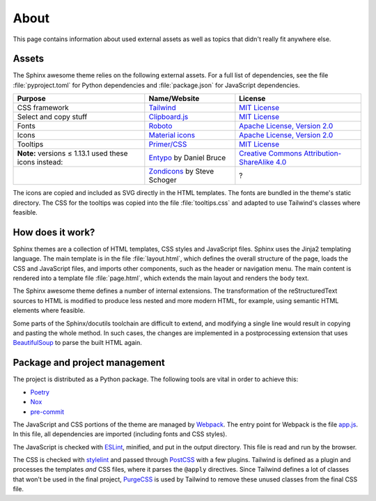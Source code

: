 About
=====

This page contains information about used external assets
as well as topics that didn't really fit anywhere else.

Assets
------

The Sphinx awesome theme relies on the following external assets.
For a full list of dependencies, see the file :file:`pyproject.toml`
for Python dependencies and :file:`package.json` for JavaScript dependencies.

.. list-table::
   :header-rows: 1

   * - Purpose
     - Name/Website
     - License
   * - CSS framework
     - `Tailwind <https://tailwindcss.com>`_
     - `MIT License <https://github.com/tailwindlabs/tailwindcss/blob/master/LICENSE>`__
   * - Select and copy stuff
     - `Clipboard.js <https://clipboardjs.com/>`_
     - `MIT License <https://github.com/zenorocha/clipboard.js/blob/master/LICENSE>`__
   * - Fonts
     - `Roboto <https://github.com/googlefonts/roboto>`_
     - `Apache License, Version 2.0`_
   * - Icons
     - `Material icons <https://material.io/resources/icons/>`_
     - `Apache License, Version 2.0`_
   * - Tooltips
     - `Primer/CSS <https://primer.style/css/>`_
     - `MIT License <https://github.com/primer/css/blob/master/LICENSE>`__
   * - **Note:** versions ≤ 1.13.1 used these icons instead:
     - `Entypo <http://www.entypo.com>`_ by Daniel Bruce
     - `Creative Commons Attribution-ShareAlike 4.0`_
   * -
     - `Zondicons <http://www.zondicons.com>`_ by Steve Schoger
     - ?

.. _Creative Commons Attribution-ShareAlike 4.0: https://creativecommons.org/licenses/by-sa/4.0/legalcode
.. _Apache License, Version 2.0:  https://www.apache.org/licenses/LICENSE-2.0.html

.. vale off

The icons are copied and included as SVG directly in the HTML templates.
The fonts are bundled in the theme's static directory.
The CSS for the tooltips was copied into the file :file:`tooltips.css` and adapted
to use Tailwind's classes where feasible.

.. vale on

How does it work?
-----------------

Sphinx themes are a collection of HTML templates, CSS styles and JavaScript files.
Sphinx uses the Jinja2 templating language.
The main template is in the file :file:`layout.html`,
which defines the overall structure of the page,
loads the CSS and JavaScript files,
and imports other components, such as the header or navigation menu.
The main content is rendered into a template file :file:`page.html`,
which extends the main layout and renders the ``body`` text.

The Sphinx awesome theme defines a number of internal extensions.
The transformation of the reStructuredText sources to HTML is modified
to produce less nested and more modern HTML, for example,
using semantic HTML elements where feasible.

Some parts of the Sphinx/docutils toolchain are difficult to extend,
and modifying a single line would result in copying and pasting
the whole method. In such cases, the changes are implemented in a
postprocessing extension that uses BeautifulSoup_ to parse the built HTML
again.

Package and project management
------------------------------

The project is distributed as a Python package.
The following tools are vital in order to achieve this:

- `Poetry <https://python-poetry.org/>`_
- `Nox <https://nox.thea.codes/en/stable/>`_
- `pre-commit <https://https://pre-commit.com/>`_

The JavaScript and CSS portions of the theme are managed by Webpack_.
The entry point for Webpack is the file `app.js`_.
In this file, all dependencies are imported
(including fonts and CSS styles).

The JavaScript is checked with ESLint_, minified, and put in the output directory.
This file is read and run by the browser.

The CSS is checked with stylelint_ and passed through PostCSS_ with a few plugins.
Tailwind is defined as a plugin and processes the templates *and* CSS files,
where it parses the ``@apply`` directives.
Since Tailwind defines a lot of classes that won't be used in the final project,
PurgeCSS_ is used by Tailwind to remove these unused classes from the final CSS file.

.. seealso::

   - Webpack_
   - ESLint_
   - Stylelint_
   - PostCSS_
   - PurgeCSS_
   - Jinja2_
   - Docutils_
   - BeautifulSoup_


.. _Jinja2: https://jinja.palletsprojects.com
.. _Webpack: https://webpack.js.org
.. _app.js: https://github.com/kai687/sphinxawesome-theme/blob/master/src/theme-src/app.js
.. _ESLint: https://eslint.org/
.. _stylelint: https://stylelint.io/
.. _PostCSS: https://postcss.org
.. _Tailwind: https://tailwindcss.com
.. _PurgeCSS: https://purgecss.com
.. _Docutils: https://docutils.sourceforge.io/
.. _BeautifulSoup: https://www.crummy.com/software/BeautifulSoup/
